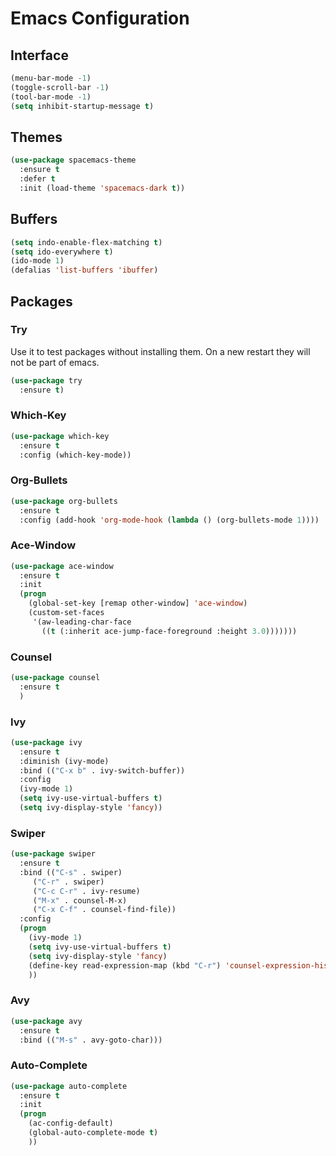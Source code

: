* Emacs Configuration
** Interface
#+BEGIN_SRC emacs-lisp
(menu-bar-mode -1)
(toggle-scroll-bar -1)
(tool-bar-mode -1)
(setq inhibit-startup-message t)
#+END_SRC

** Themes
#+BEGIN_SRC emacs-lisp
  (use-package spacemacs-theme
    :ensure t
    :defer t
    :init (load-theme 'spacemacs-dark t))
#+END_SRC

** Buffers
#+BEGIN_SRC emacs-lisp
(setq indo-enable-flex-matching t)
(setq ido-everywhere t)
(ido-mode 1)
(defalias 'list-buffers 'ibuffer)
#+END_SRC

** Packages
*** Try
Use it to test packages without installing them. On a new restart they will not be part of emacs.
#+BEGIN_SRC emacs-lisp
  (use-package try
    :ensure t)
#+END_SRC

*** Which-Key
#+BEGIN_SRC emacs-lisp
(use-package which-key
  :ensure t
  :config (which-key-mode))
#+END_SRC

*** Org-Bullets
#+BEGIN_SRC emacs-lisp
(use-package org-bullets
  :ensure t
  :config (add-hook 'org-mode-hook (lambda () (org-bullets-mode 1))))
#+END_SRC

*** Ace-Window
#+BEGIN_SRC emacs-lisp
(use-package ace-window
  :ensure t
  :init
  (progn
    (global-set-key [remap other-window] 'ace-window)
    (custom-set-faces
     '(aw-leading-char-face
       ((t (:inherit ace-jump-face-foreground :height 3.0)))))))
#+END_SRC

*** Counsel
#+BEGIN_SRC emacs-lisp
(use-package counsel
  :ensure t
  )
#+END_SRC

*** Ivy
#+BEGIN_SRC emacs-lisp
(use-package ivy
  :ensure t
  :diminish (ivy-mode)
  :bind (("C-x b" . ivy-switch-buffer))
  :config
  (ivy-mode 1)
  (setq ivy-use-virtual-buffers t)
  (setq ivy-display-style 'fancy))
#+END_SRC

*** Swiper
#+BEGIN_SRC emacs-lisp
(use-package swiper
  :ensure t
  :bind (("C-s" . swiper)
	 ("C-r" . swiper)
	 ("C-c C-r" . ivy-resume)
	 ("M-x" . counsel-M-x)
	 ("C-x C-f" . counsel-find-file))
  :config
  (progn
    (ivy-mode 1)
    (setq ivy-use-virtual-buffers t)
    (setq ivy-display-style 'fancy)
    (define-key read-expression-map (kbd "C-r") 'counsel-expression-history)
    ))
#+END_SRC

*** Avy
#+BEGIN_SRC emacs-lisp
(use-package avy
  :ensure t
  :bind (("M-s" . avy-goto-char)))
#+END_SRC

*** Auto-Complete
#+BEGIN_SRC emacs-lisp
(use-package auto-complete
  :ensure t
  :init
  (progn
    (ac-config-default)
    (global-auto-complete-mode t)
    ))
#+END_SRC

